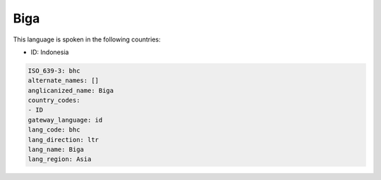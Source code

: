 .. _bhc:

Biga
====

This language is spoken in the following countries:

* ID: Indonesia

.. code-block:: yaml

    ISO_639-3: bhc
    alternate_names: []
    anglicanized_name: Biga
    country_codes:
    - ID
    gateway_language: id
    lang_code: bhc
    lang_direction: ltr
    lang_name: Biga
    lang_region: Asia
    
